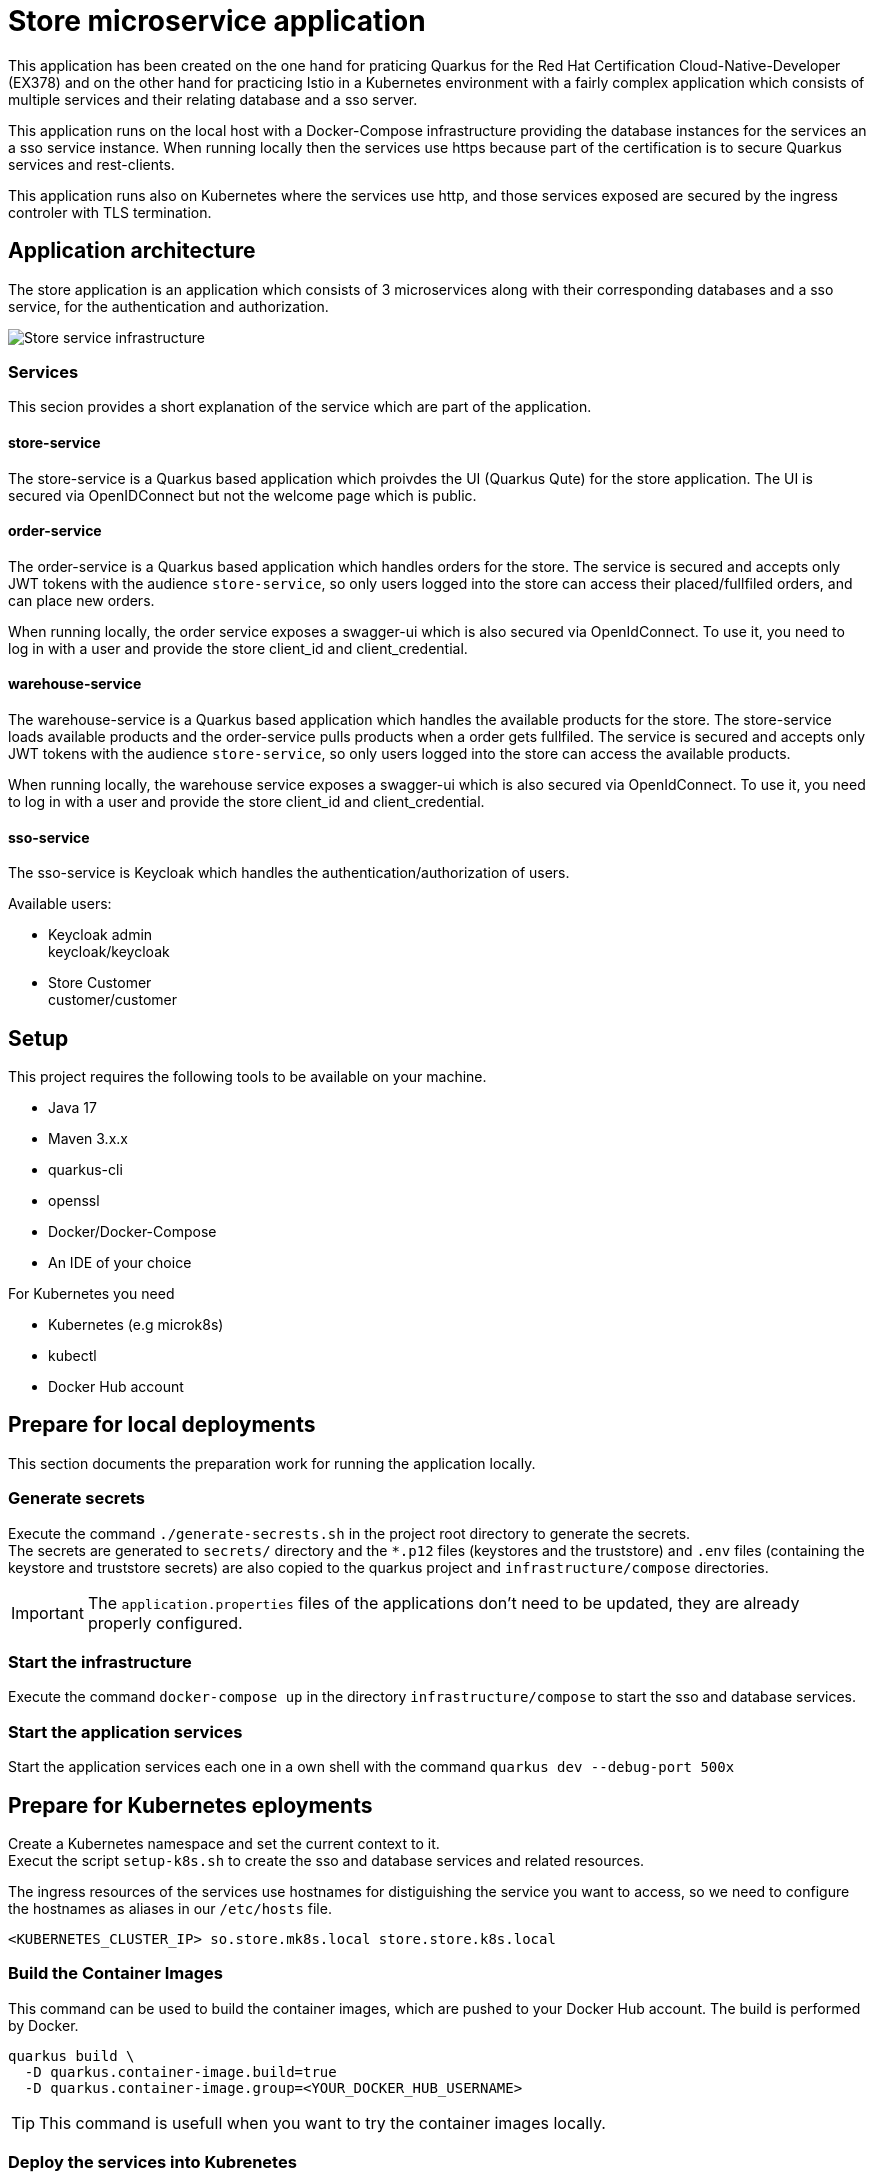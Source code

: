 :imagesdir: doc/img
= Store microservice application

This application has been created on the one hand for praticing Quarkus for the Red Hat Certification Cloud-Native-Developer (EX378) and on the other hand for practicing Istio in a Kubernetes environment with a fairly complex application which consists of multiple services and their relating database and a sso server. +

This application runs on the local host with a Docker-Compose infrastructure providing the database instances for the services an a sso service instance. When running locally then the services use https because part of the certification is to secure Quarkus services and rest-clients.

This application runs also on Kubernetes where the services use http, and those services exposed are secured by the ingress controler with TLS termination.

== Application architecture

The store application is an application which consists of 3 microservices along with their corresponding databases and a sso service, for the authentication and authorization.

image::infrastructure.svg["Store service infrastructure"]

=== Services

This secion provides a short explanation of the service which are part of the application.

==== store-service

The store-service is a Quarkus based application which proivdes the UI (Quarkus Qute) for the store application. The UI is secured via OpenIDConnect but not the welcome page which is public.

==== order-service

The order-service is a Quarkus based application which handles orders for the store. The service is secured and accepts only JWT tokens with the audience `store-service`, so only users logged into the store can access their placed/fullfiled orders, and can place new orders.

When running locally, the order service exposes a swagger-ui which is also secured via OpenIdConnect. To use it, you need to log in with a user and provide the store client_id and client_credential.

==== warehouse-service

The warehouse-service is a Quarkus based application which handles the available products for the store. The store-service loads available products and the order-service pulls products when a order gets fullfiled. The service is secured and accepts only JWT tokens with the audience `store-service`, so only users logged into the store can access the available products.

When running locally, the warehouse service exposes a swagger-ui which is also secured via OpenIdConnect. To use it, you need to log in with a user and provide the store client_id and client_credential.

==== sso-service

The sso-service is Keycloak which handles the authentication/authorization of users.

Available users:

* Keycloak admin +
  keycloak/keycloak
* Store Customer +
  customer/customer

== Setup

This project requires the following tools to be available on your machine.

* Java 17
* Maven 3.x.x
* quarkus-cli
* openssl
* Docker/Docker-Compose
* An IDE of your choice

For Kubernetes you need

* Kubernetes (e.g microk8s)
* kubectl
* Docker Hub account

== Prepare for local deployments

This section documents the preparation work for running the application locally.

=== Generate secrets

Execute the command `./generate-secrests.sh` in the project root directory to generate the secrets. +
The secrets are generated to `secrets/` directory and the `*.p12` files (keystores and the truststore) and `.env`  files (containing the keystore and truststore secrets) are also copied to the quarkus project and `infrastructure/compose` directories.

IMPORTANT: The `application.properties` files of the applications don't need to be updated, they are already properly configured.

=== Start the infrastructure

Execute the command `docker-compose up` in the directory `infrastructure/compose` to start the sso and database services.

=== Start the application services

Start the application services each one in a own shell with the command `quarkus dev --debug-port 500x`

== Prepare for Kubernetes eployments

Create a Kubernetes namespace and set the current context to it. +
Execut the script `setup-k8s.sh` to create the sso and database services and related resources.

The ingress resources of the services use hostnames for distiguishing the service you want to access, so we need to configure the hostnames as aliases in our `/etc/hosts` file.

`<KUBERNETES_CLUSTER_IP> so.store.mk8s.local store.store.k8s.local`

=== Build the Container Images

This command can be used to build the container images, which are pushed to your Docker Hub account. The build is performed by Docker.

[source,bash]
----
quarkus build \
  -D quarkus.container-image.build=true
  -D quarkus.container-image.group=<YOUR_DOCKER_HUB_USERNAME>
----

TIP: This command is usefull when you want to try the container images locally.

=== Deploy the services into Kubrenetes

The service can be build and deployed via the following command executed in the projects root directory. 

[source,bash]
----
quarkus build \
  -D quakrus.profile=k8s
  -D quarkus.container-image.group=<YOUR_DOCKER_HUB_USERNAME>
----

IMPORTANT: Ensure that you are logged into docker via `docker login` in the shell you execute the command from 

== Access the services

The services deployed locally can be accessed via:

. `store` +
link:https://localhost:8443/ui[https://localhost:8443/ui] +
link:https://localhost:8443/q/swagger-ui[https://localhost:8443/q/swagger-ui]
. `warehouse` +
link:https://localhost:8444/q/swagger-ui[https://localhost:8444/q/swagger-ui]
. `order` +
link:https://localhost:8445/q/swagger-ui[https://localhost:8445/q/swagger-ui]
. `sso` +
link:https://localhost:9443[https://localhost:9443]

The services deployed to Kubernetes can be accessed via:

. `store` +
link:https://store.store.mk8s.local/ui[https://store.store.mk8s.local/ui]
. `sso` +
link:https://sso.store.mk8s.local[https://sso.store.mk8s.local]

== How to use Swagger-UI (Local deployments only)

The order-service and warehouse-service host the swagger-Ui which can be used to test the rest endpoints. The servie are secured, so you need to login with a customer user and the store-service client.

image::swagger-ui-authorize.png["Authorize in swagger ui"]

IMPORTANT: The microprofile-jwt scope must be selected, and the store-service client secret `client-secret-store` must be used.

== Technical Notes

=== Keycloak

When the realm is exported via the GUI then no users are exported so export the full realm via the following command which has to be executed in the directory `/opt/keycloak`

.Export realm 
[source,bash]
----
bin/kc.sh export --realm store --dir data/export
----

This will export the realm and users in the project directory `infrastructure/compose/keycloak/export`.

The realm and user export need to be merged, because only the realm is imported during startup and therefore we would miss the users.

The client secrets must be set as `client-secret-<SERVICE_NAME>` e.g. `client-secret-order` which are used for local deployments and are replaced with a dynamically generated secret when deployed to Kubernetes.
